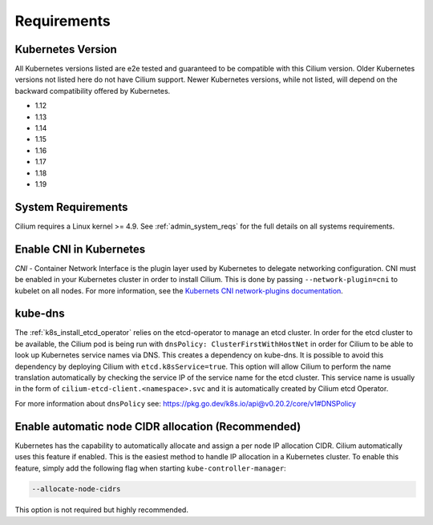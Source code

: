 .. only:: not (epub or latex or html)

    WARNING: You are looking at unreleased Cilium documentation.
    Please use the official rendered version released here:
    https://docs.cilium.io

.. _k8s_requirements:

************
Requirements
************

Kubernetes Version
==================

All Kubernetes versions listed are e2e tested and guaranteed to be compatible
with this Cilium version. Older Kubernetes versions not listed here do not have
Cilium support. Newer Kubernetes versions, while not listed, will depend on the
backward compatibility offered by Kubernetes.

* 1.12
* 1.13
* 1.14
* 1.15
* 1.16
* 1.17
* 1.18
* 1.19

System Requirements
===================

Cilium requires a Linux kernel >= 4.9. See :ref:`admin_system_reqs` for the
full details on all systems requirements.

Enable CNI in Kubernetes
========================

`CNI` - Container Network Interface is the plugin layer used by Kubernetes to
delegate networking configuration. CNI must be enabled in your Kubernetes
cluster in order to install Cilium. This is done by passing
``--network-plugin=cni`` to kubelet on all nodes. For more information, see
the `Kubernets CNI network-plugins documentation <https://kubernetes.io/docs/concepts/extend-kubernetes/compute-storage-net/network-plugins/>`_.

.. _k8s_req_kubedns:

kube-dns
========

The :ref:`k8s_install_etcd_operator` relies on the etcd-operator to manage an
etcd cluster. In order for the etcd cluster to be available, the Cilium pod is
being run with ``dnsPolicy: ClusterFirstWithHostNet`` in order for Cilium to be
able to look up Kubernetes service names via DNS. This creates a dependency on
kube-dns. It is possible to avoid this dependency by deploying Cilium with
``etcd.k8sService=true``. This option will allow Cilium to perform the name
translation automatically by checking the service IP of the service name for
the etcd cluster. This service name is usually in the form of ``cilium-etcd-client.<namespace>.svc``
and it is automatically created by Cilium etcd Operator.

For more information about ``dnsPolicy`` see: https://pkg.go.dev/k8s.io/api@v0.20.2/core/v1#DNSPolicy

Enable automatic node CIDR allocation (Recommended)
===================================================

Kubernetes has the capability to automatically allocate and assign a per node IP
allocation CIDR. Cilium automatically uses this feature if enabled. This is the
easiest method to handle IP allocation in a Kubernetes cluster. To enable this
feature, simply add the following flag when starting
``kube-controller-manager``:

.. code:: bash

        --allocate-node-cidrs

This option is not required but highly recommended.
